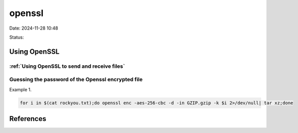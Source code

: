 openssl
############

Date: 2024-11-28 10:48

Status:


Using OpenSSL
**************

:ref:`Using OpenSSL to send and receive files`
===================================================

Guessing the password of the Openssl encrypted file
======================================================

Example 1.

.. code-block:: console

   for i in $(cat rockyou.txt);do openssl enc -aes-256-cbc -d -in GZIP.gzip -k $i 2>/dev/null| tar xz;done

References
************

